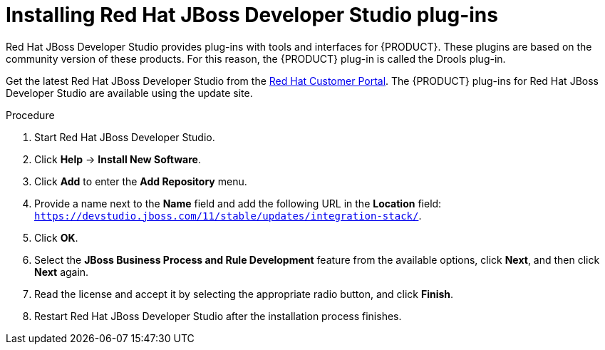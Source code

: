 [id='dev-studio-plug-in-install-proc']
= Installing Red Hat JBoss Developer Studio plug-ins

Red Hat JBoss Developer Studio provides plug-ins with tools and interfaces for {PRODUCT}. These plugins are based on the community version of these products. For this reason, the {PRODUCT} plug-in is called the Drools plug-in.

Get the latest Red Hat JBoss Developer Studio from the https://access.redhat.com[Red Hat Customer Portal]. The {PRODUCT} plug-ins for Red Hat JBoss Developer Studio are available using the update site.

.Procedure
. Start Red Hat JBoss Developer Studio.
. Click *Help* -> *Install New Software*.
. Click *Add* to enter the *Add Repository* menu.
. Provide a name next to the *Name* field and add the following URL in the *Location* field: `https://devstudio.jboss.com/11/stable/updates/integration-stack/`.
. Click *OK*.
. Select the *JBoss Business Process and Rule Development* feature from the available options, click *Next*, and then click *Next* again.
. Read the license and accept it by selecting the appropriate radio button, and click *Finish*.
. Restart Red Hat JBoss Developer Studio after the installation process finishes.

